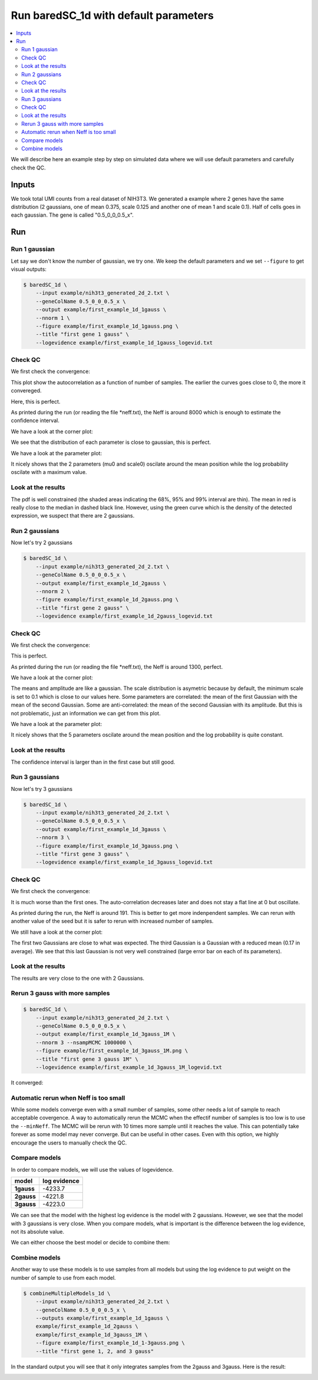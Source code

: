 Run baredSC_1d with default parameters
======================================

.. contents:: 
    :local:

We will describe here an example step by step on simulated data where we will use default parameters and carefully check the QC.

.. _Input desc:

Inputs
------

We took total UMI counts from a real dataset of NIH3T3.
We generated a example where 2 genes have the same distribution (2 gaussians, one of mean 0.375, scale 0.125 and another one of mean 1 and scale 0.1).
Half of cells goes in each gaussian.
The gene is called "0.5_0_0_0.5_x".

Run
---

Run 1 gaussian
^^^^^^^^^^^^^^

Let say we don't know the number of gaussian, we try one.
We keep the default parameters and we set ``--figure`` to get visual outputs:

.. code:: bash

    $ baredSC_1d \
        --input example/nih3t3_generated_2d_2.txt \
        --geneColName 0.5_0_0_0.5_x \
        --output example/first_example_1d_1gauss \
        --nnorm 1 \
        --figure example/first_example_1d_1gauss.png \
        --title "first gene 1 gauss" \
        --logevidence example/first_example_1d_1gauss_logevid.txt

Check QC
^^^^^^^^

We first check the convergence:

.. image:: ../../../example/first_example_1d_1gauss_convergence.png

This plot show the autocorrelation as a function of number of samples.
The earlier the curves goes close to 0, the more it convereged.

Here, this is perfect.

As printed during the run (or reading the file \*neff.txt), the Neff is around 8000 which is enough to estimate the confidence interval.

We have a look at the corner plot:

.. image:: ../../../example/first_example_1d_1gauss_corner.png

We see that the distribution of each parameter is close to gaussian, this is perfect.

We have a look at the parameter plot:

.. image:: ../../../example/first_example_1d_1gauss_p.png

It nicely shows that the 2 parameters (mu0 and scale0) oscilate around the mean position while the log probability oscilate with a maximum value.

Look at the results
^^^^^^^^^^^^^^^^^^^

.. image:: ../../../example/first_example_1d_1gauss.png

The pdf is well constrained (the shaded areas indicating the 68%, 95% and 99% interval are thin).
The mean in red is really close to the median in dashed black line.
However, using the green curve which is the density of the detected expression, we suspect that there are 2 gaussians.

Run 2 gaussians
^^^^^^^^^^^^^^^

Now let's try 2 gaussians

.. code:: bash

    $ baredSC_1d \
        --input example/nih3t3_generated_2d_2.txt \
        --geneColName 0.5_0_0_0.5_x \
        --output example/first_example_1d_2gauss \
        --nnorm 2 \
        --figure example/first_example_1d_2gauss.png \
        --title "first gene 2 gauss" \
        --logevidence example/first_example_1d_2gauss_logevid.txt

Check QC
^^^^^^^^

We first check the convergence:

.. image:: ../../../example/first_example_1d_2gauss_convergence.png

This is perfect.

As printed during the run (or reading the file \*neff.txt), the Neff is around 1300, perfect.

We have a look at the corner plot:

.. image:: ../../../example/first_example_1d_2gauss_corner.png

The means and amplitude are like a gaussian.
The scale distribution is asymetric because by default,
the minimum scale is set to 0.1 which is close to our values here.
Some parameters are correlated: the mean of the first Gaussian with the mean of the second Gaussian.
Some are anti-correlated: the mean of the second Gaussian with its amplitude.
But this is not problematic, just an information we can get from this plot.

We have a look at the parameter plot:

.. image:: ../../../example/first_example_1d_2gauss_p.png

It nicely shows that the 5 parameters oscilate around the mean position and the log probability is quite constant.

Look at the results
^^^^^^^^^^^^^^^^^^^

.. image:: ../../../example/first_example_1d_2gauss.png

The confidence interval is larger than in the first case but still good.

Run 3 gaussians
^^^^^^^^^^^^^^^

Now let's try 3 gaussians

.. code:: bash

    $ baredSC_1d \
        --input example/nih3t3_generated_2d_2.txt \
        --geneColName 0.5_0_0_0.5_x \
        --output example/first_example_1d_3gauss \
        --nnorm 3 \
        --figure example/first_example_1d_3gauss.png \
        --title "first gene 3 gauss" \
        --logevidence example/first_example_1d_3gauss_logevid.txt

Check QC
^^^^^^^^

We first check the convergence:

.. image:: ../../../example/first_example_1d_3gauss_convergence.png

It is much worse than the first ones. The auto-correlation decreases later and does not stay a flat line at 0 but oscillate.

As printed during the run, the Neff is around 191. This is better to get more indenpendent samples.
We can rerun with another value of the seed but it is safer to rerun with increased number of samples.

We still have a look at the corner plot:

.. image:: ../../../example/first_example_1d_3gauss_corner.png

The first two Gaussians are close to what was expected. The third Gaussian is a Gaussian with a reduced mean (0.17 in average). We see that this last Gaussian is not very well constrained (large error bar on each of its parameters).

Look at the results
^^^^^^^^^^^^^^^^^^^

.. image:: ../../../example/first_example_1d_3gauss.png

The results are very close to the one with 2 Gaussians.

Rerun 3 gauss with more samples
^^^^^^^^^^^^^^^^^^^^^^^^^^^^^^^
.. code:: bash

    $ baredSC_1d \
        --input example/nih3t3_generated_2d_2.txt \
        --geneColName 0.5_0_0_0.5_x \
        --output example/first_example_1d_3gauss_1M \
        --nnorm 3 --nsampMCMC 1000000 \
        --figure example/first_example_1d_3gauss_1M.png \
        --title "first gene 3 gauss 1M" \
        --logevidence example/first_example_1d_3gauss_1M_logevid.txt

It converged:

.. image:: ../../../example/first_example_1d_3gauss_1M_convergence.png

Automatic rerun when Neff is too small
^^^^^^^^^^^^^^^^^^^^^^^^^^^^^^^^^^^^^^

While some models converge even with a small number of samples,
some other needs a lot of sample to reach acceptable covergence.
A way to automatically rerun the MCMC when the effectif number of samples is too low
is to use the ``--minNeff``.
The MCMC will be rerun with 10 times more sample until
it reaches the value.
This can potentially take forever
as some model may never converge. But can be useful in other cases.
Even with this option, we highly encourage the users to manually check the QC.

Compare models
^^^^^^^^^^^^^^

In order to compare models, we will use the values of logevidence.

========== =============
model      log evidence 
========== =============
**1gauss** -4233.7
**2gauss** -4221.8
**3gauss** -4223.0
========== =============

We can see that the model with the highest log evidence is the model with 2 gaussians.
However, we see that the model with 3 gaussians is very close.
When you compare models, what is important is the difference between the log evidence, not its absolute value.

We can either choose the best model or decide to combine them:

Combine models
^^^^^^^^^^^^^^

Another way to use these models is to use samples from all models but using the log evidence to put weight on the number of sample to use from each model.

.. code:: bash

    $ combineMultipleModels_1d \
        --input example/nih3t3_generated_2d_2.txt \
        --geneColName 0.5_0_0_0.5_x \
        --outputs example/first_example_1d_1gauss \
        example/first_example_1d_2gauss \
        example/first_example_1d_3gauss_1M \
        --figure example/first_example_1d_1-3gauss.png \
        --title "first gene 1, 2, and 3 gauss"

In the standard output you will see that it only integrates samples from the 2gauss and 3gauss.
Here is the result:

.. image:: ../../../example/first_example_1d_1-3gauss.png
